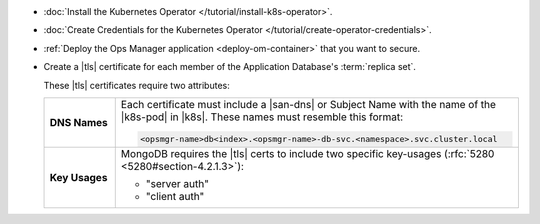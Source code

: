 - :doc:`Install the Kubernetes Operator </tutorial/install-k8s-operator>`.

- :doc:`Create Credentials for the Kubernetes Operator </tutorial/create-operator-credentials>`.

- :ref:`Deploy the Ops Manager application <deploy-om-container>` that
  you want to secure.

- Create a |tls| certificate for each member of the Application
  Database's :term:`replica set`.

  These |tls| certificates require two attributes:

  .. list-table::
     :widths: 15 85
     :stub-columns: 1

     * - DNS Names
       - Each certificate must include a |san-dns| or Subject Name
         with the name of the |k8s-pod| in |k8s|. These names must
         resemble this format:

         .. code-block:: sh

            <opsmgr-name>db<index>.<opsmgr-name>-db-svc.<namespace>.svc.cluster.local

     * - Key Usages
       - MongoDB requires the |tls| certs to include two specific
         key-usages (:rfc:`5280 <5280#section-4.2.1.3>`):

         - "server auth"
         - "client auth"
